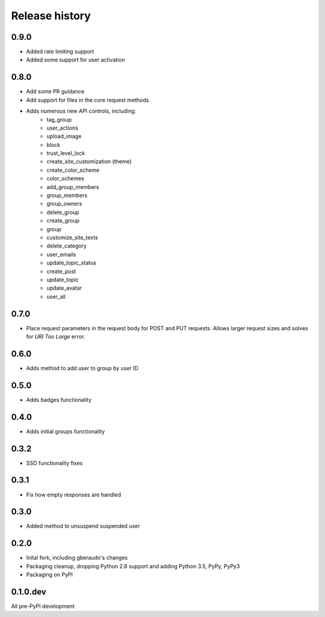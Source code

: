 .. :changelog:

Release history
===============

0.9.0
-----

- Added rate limiting support
- Added some support for user activation

0.8.0
-----

- Add some PR guidance
- Add support for files in the core request methods
- Adds numerous new API controls, including:
   - tag_group
   - user_actions
   - upload_image
   - block
   - trust_level_lock
   - create_site_customization (theme)
   - create_color_scheme
   - color_schemes
   - add_group_members
   - group_members
   - group_owners
   - delete_group
   - create_group
   - group
   - customize_site_texts
   - delete_category
   - user_emails
   - update_topic_status
   - create_post
   - update_topic
   - update_avatar
   - user_all


0.7.0
-----

* Place request parameters in the request body for POST and PUT requests.
  Allows larger request sizes and solves for `URI Too Large` error.

0.6.0
-----

* Adds method to add user to group by user ID

0.5.0
-----

* Adds badges functionality

0.4.0
-----

* Adds initial groups functionality

0.3.2
-----

* SSO functionality fixes

0.3.1
-----

* Fix how empty responses are handled

0.3.0
-----

* Added method to unsuspend suspended user

0.2.0
-----

* Inital fork, including gberaudo's changes
* Packaging cleanup, dropping Python 2.6 support and adding Python 3.5, PyPy,
  PyPy3
* Packaging on PyPI

0.1.0.dev
---------

All pre-PyPI development

